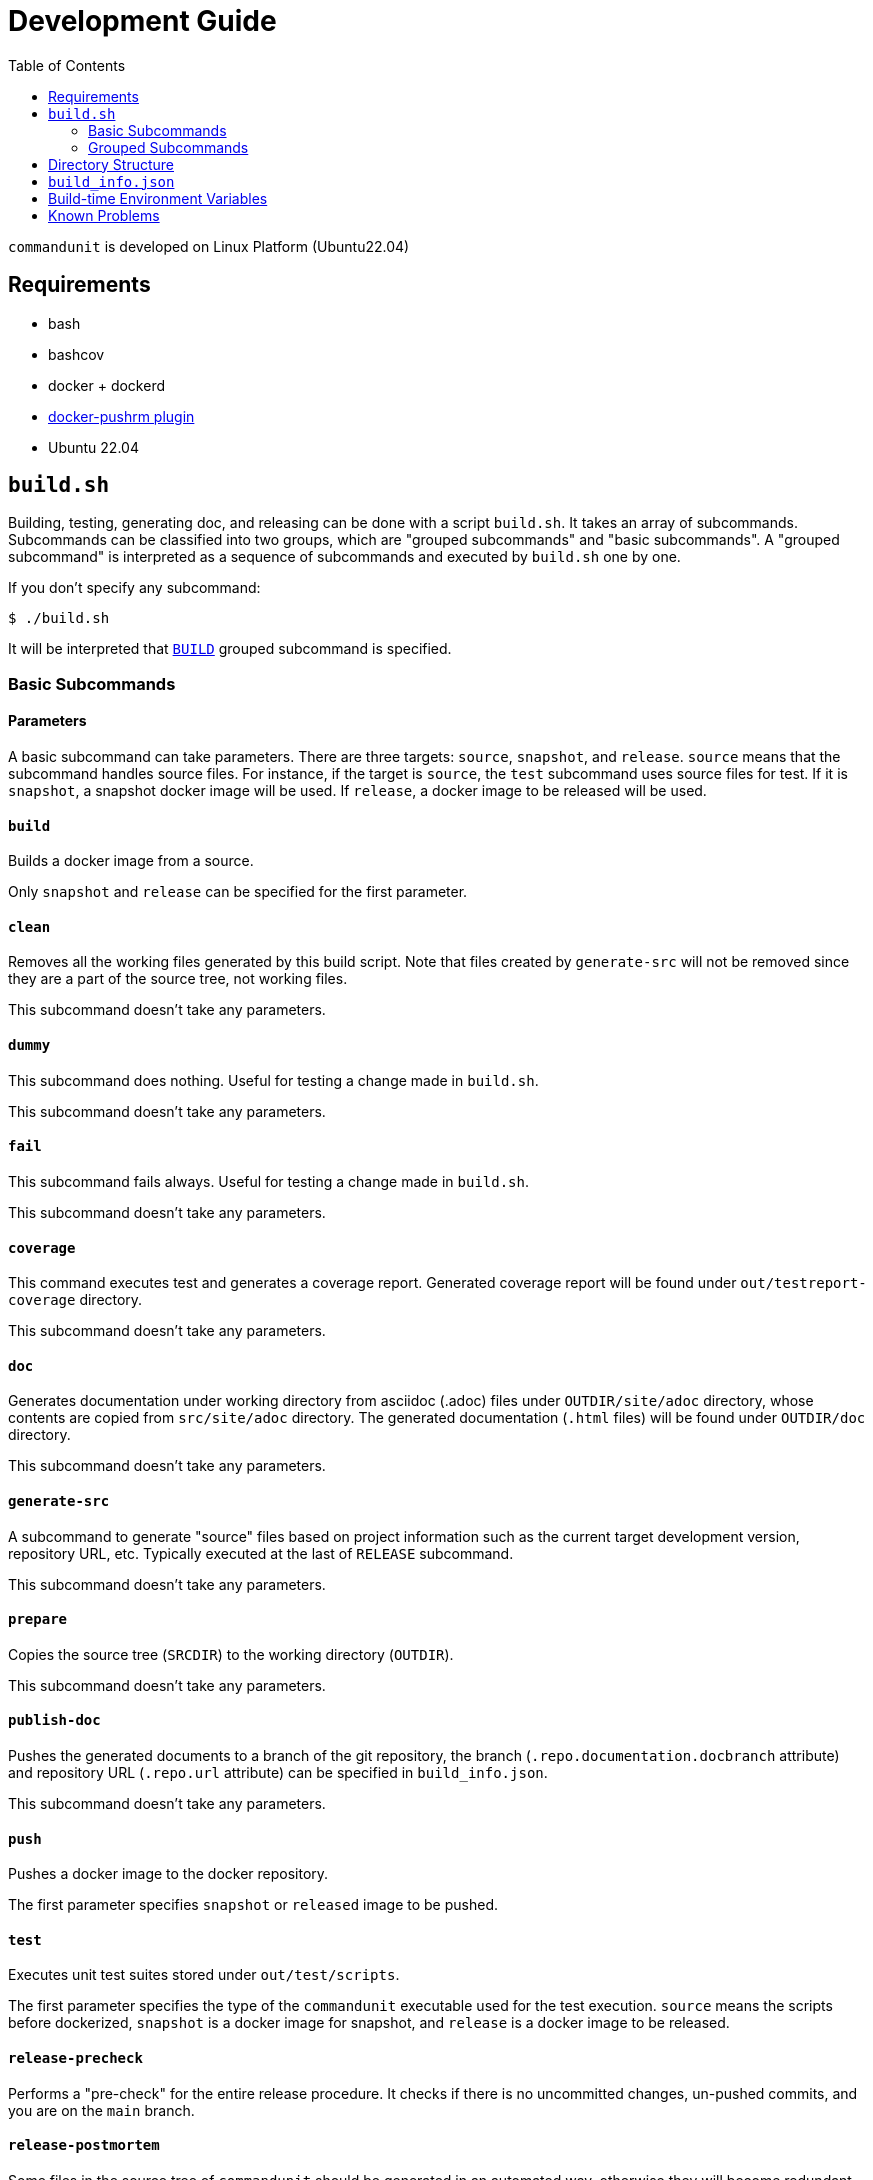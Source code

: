 :toc:

= Development Guide

`commandunit` is developed on Linux Platform (Ubuntu22.04)

== Requirements

- bash
- bashcov
- docker + dockerd
  - link:https://github.com/christian-korneck/docker-pushrm[docker-pushrm plugin]
- Ubuntu 22.04

== `build.sh`

Building, testing, generating doc, and releasing can be done with a script `build.sh`.
It takes an array of subcommands.
Subcommands can be classified into two groups, which are "grouped subcommands" and "basic subcommands".
A "grouped subcommand" is interpreted as a sequence of subcommands and executed by `build.sh` one by one.

If you don't specify any subcommand:

[source]
----
$ ./build.sh
----

It will be interpreted that `<<BUILD>>` grouped subcommand is specified.

=== Basic Subcommands

==== Parameters

A basic subcommand can take parameters.
There are three targets: `source`, `snapshot`, and `release`.
`source` means that the subcommand handles source files.
For instance, if the target is `source`, the `test` subcommand uses source files for test.
If it is `snapshot`, a snapshot docker image will be used.
If `release`, a docker image to be released will be used.

==== `build`

Builds a docker image from a source.

Only `snapshot` and `release` can be specified for the first parameter.

==== `clean`

Removes all the working files generated by this build script.
Note that files created by `generate-src` will not be removed since they are a part of the source tree, not working files.

This subcommand doesn't take any parameters.

==== `dummy`

This subcommand does nothing.
Useful for testing a change made in `build.sh`.

This subcommand doesn't take any parameters.

==== `fail`

This subcommand fails always.
Useful for testing a change made in `build.sh`.

This subcommand doesn't take any parameters.

==== `coverage`

This command executes test and generates a coverage report.
Generated coverage report will be found under `out/testreport-coverage` directory.

This subcommand doesn't take any parameters.

==== `doc`

Generates documentation under working directory from asciidoc (.adoc) files under `OUTDIR/site/adoc` directory, whose contents are copied from `src/site/adoc` directory.
The generated documentation (`.html` files) will be found under `OUTDIR/doc` directory.

This subcommand doesn't take any parameters.

==== `generate-src`

A subcommand to generate "source" files based on project information such as the current target development version, repository URL, etc.
Typically executed at the last of `RELEASE` subcommand.

This subcommand doesn't take any parameters.

==== `prepare`

Copies the source tree (`SRCDIR`) to the working directory (`OUTDIR`).

This subcommand doesn't take any parameters.

==== `publish-doc`

Pushes the generated documents to a branch of the git repository, the branch (`.repo.documentation.docbranch` attribute) and repository URL (`.repo.url` attribute) can be specified in `build_info.json`.


This subcommand doesn't take any parameters.

==== `push`

Pushes a docker image to the docker repository.

The first parameter specifies `snapshot` or `released` image to be pushed.


==== `test`

Executes unit test suites stored under `out/test/scripts`.

The first parameter specifies the type of the `commandunit` executable used for the test execution.
`source` means the scripts before dockerized,
`snapshot` is a docker image for snapshot, and `release` is a docker image to be released.


==== `release-precheck`

Performs a "pre-check" for the entire release procedure.
It checks if there is no uncommitted changes, un-pushed commits, and you are on the `main` branch.


==== `release-postmortem`

Some files in the source tree of `commandunit` should be generated in an automated way, otherwise they will become redundant.


=== Grouped Subcommands

Grouped subcommands do not take any parameters.

==== BUILD

A basic "build" command.
It generates documentation and execute tests.

[source]
----
$ ./build.sh BUILD
----

Included Subcommands:: `clean`, `prepare`, `doc`, and `test`

==== DOC
[source]
----
$ ./build.sh DOC
----

A subcommand to build documentation under working directory.
Generated HTML files will be found under `out/doc` directory.


Included Subcommands:: `clean`, `prepare`, and `doc`

==== TEST
[source]
----
$ ./build.sh TEST
----

Executes the test suite.


Included Subcommands:: `clean`, `prepare`, and `test`

==== COVERAGE

[source]
----
$ ./build.sh COVERAGE
----

Included Subcommands:: `clean`, `prepare`, and `coverage`

==== PACKAGE

[source]
----
$ ./build.sh PACKAGE
----

Included Subcommands:: `clean prepare`, `test:::true`, `build:snapshot`, and `test:snapshot::true`

==== DEPLOY

[source]
----
$ ./build.sh DEPLOY
----

Included Subcommands:: `PACKAGE` and `push:snapshot`

==== RELEASE

[source]
----
$ ./build.sh RELEASE
----

A subcommand for releasing.
Note that a check will be done at the beginning of this subcommand.
If something not pushed on your local, this subcommand fails (`release-precheck`).
Also, note that documentation is not published by this subcommand, and you need to do it separately using `PUBLISH_DOC` subcommand.


Included Subcommands:: `clean`, `release-precheck`, `prepare`, `test:::true`, `build:release`, `test:release::true`, `push:release`, and `release-postmortem`.

==== PUBLISH_DOC

[source]
----
$ ./build.sh PUBLISH_DOC
----

== Directory Structure

----
PROJECT_BASEDIR/                                      <1>
  buildtools/          A directory for build tools.
  out/                 A directory for working files. <2>
    doc/                                              <3>
    main/
      scripts/                                        <4>
    site/
      adoc/                                           <5>
  src/                 A directory for source tree    <6>
    docker/
    main/
    site/
    test/
  build.sh             A build script for this project.
  build_info.json      A project definition file.

----
- <1>: project base directory.
- <2>: Specified by environment variable `OUTDIR`.
- <3>: `DOCDIR`.
- <4>: `EXEC_BASEDIR`.
- <5>: `DOC_SRCDIR`.
- <6>: Specified by environment variable `SRCDIR`.


== `build_info.json`

[source, json]
.`build_info.json` example
----
{
  "projectName": "commandunit",
  "homepage": "https://github.com/dakusui/commandunit",
  "docker": {
    "user": "dakusui",
    "hostFsRootMountPoint": "/var/lib/commandunit"
  },
  "version": {
    "latestReleased": {
      "major": 1,
      "minor": 25
    },
    "target": {
      "major": 1,
      "minor": 26
    }
  },
  "repo": {
    "url": "https://github.com/dakusui/commandunit.git",
    "documentation": {
      "docbranch": "docs"
    },
    "release": {
      "branch": "main"
    }
  }
}
----


== Build-time Environment Variables

`LATEST_RELEASED_VERSION`:: The most recent released version of this product.
`TARGET_VERSION`:: The version currently under development.
`PROJECT_NAME`:: The name of this project.
`PROJECT_BASEDIR`;; The path to the root directory of this project.
`HOMEPAGE`:: The URL of the project's homepage.
`SRCDIR`:: The path to the source directory (i.e., `${PROJECT_BASEDIR}/src`)
`OUTDIR`: The path to the working directory (i.e., `${PROJECT_BASEDIR}/out`)
`EXEC_BASEDIR`:: The directory that holds executables of this product during the build-time. (i.e., `${PROJECT_BASEDIR}/out/main/scripts`)
`DOCDIR`:: The directory to store generated documentations. (i.e., `${PROJECT_BASEDIR}/out/doc`)
`DOCSRCDIR`:: The directory to store documentation source files during a build.  (i.e., `${PROJECT_BASEDIR}/out/doc`)
`DOCKER_REPO_NAME`:: A name of docker repository name. (i.e., `{.docker.user}/{.project.name}`).
`BUILD_HOSTFSROOT_MOUNTPOINT`:: A path under which the root directory of the host side file system "seems" mounted.
By prefixing this path to a host side path, you can calculate the corresponding path of it inside the docker container.

== Known Problems

- A build on macOS halts during `test`.

